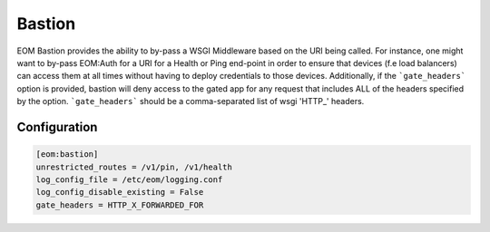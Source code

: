 .. _bastion:

Bastion
=======

EOM Bastion provides the ability to by-pass a WSGI Middleware based on the URI being called.
For instance, one might want to by-pass EOM:Auth for a URI for a Health or Ping end-point in order
to ensure that devices (f.e load balancers) can access them at all times without having to deploy
credentials to those devices.
Additionally, if the ```gate_headers``` option is provided, bastion will deny access to the gated app
for any request that includes ALL of the headers specified by the option. ```gate_headers``` should be
a comma-separated list of wsgi 'HTTP_' headers.

-------------
Configuration
-------------

.. code-block:: ini

	[eom:bastion]
	unrestricted_routes = /v1/pin, /v1/health
	log_config_file = /etc/eom/logging.conf
	log_config_disable_existing = False
	gate_headers = HTTP_X_FORWARDED_FOR
